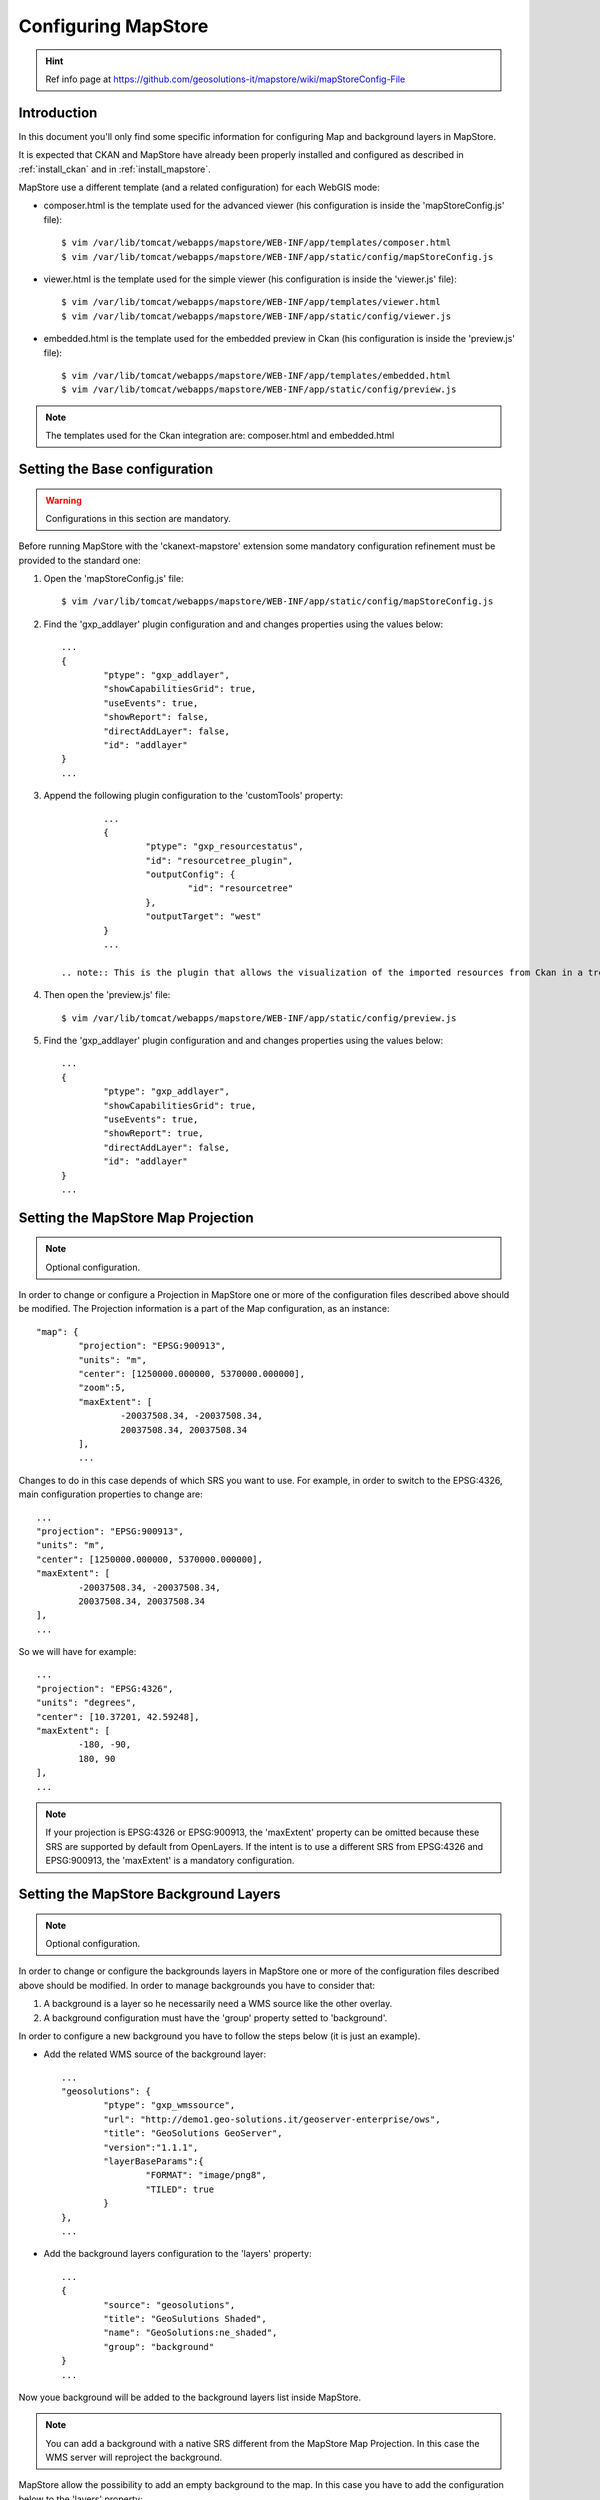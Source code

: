 .. _install_mapstore_ext:

####################
Configuring MapStore
####################

.. hint::
   Ref info page at https://github.com/geosolutions-it/mapstore/wiki/mapStoreConfig-File

============
Introduction
============

In this document you'll only find some specific information for configuring Map and background layers in MapStore. 

It is expected that CKAN and MapStore have already been properly installed and configured as described 
in :ref:`install_ckan` and in :ref:`install_mapstore`.

MapStore use a different template (and a related configuration) for each WebGIS mode:

- composer.html is the template used for the advanced viewer (his configuration is inside the 'mapStoreConfig.js' file)::

		$ vim /var/lib/tomcat/webapps/mapstore/WEB-INF/app/templates/composer.html
		$ vim /var/lib/tomcat/webapps/mapstore/WEB-INF/app/static/config/mapStoreConfig.js

- viewer.html is the template used for the simple viewer (his configuration is inside the 'viewer.js' file)::

		$ vim /var/lib/tomcat/webapps/mapstore/WEB-INF/app/templates/viewer.html
		$ vim /var/lib/tomcat/webapps/mapstore/WEB-INF/app/static/config/viewer.js
		
- embedded.html is the template used for the embedded preview in Ckan (his configuration is inside the 'preview.js' file)::

		$ vim /var/lib/tomcat/webapps/mapstore/WEB-INF/app/templates/embedded.html
		$ vim /var/lib/tomcat/webapps/mapstore/WEB-INF/app/static/config/preview.js
		
.. note:: The templates used for the Ckan integration are: composer.html and embedded.html

==============================
Setting the Base configuration
==============================

.. warning:: Configurations in this section are mandatory.

Before running MapStore with the 'ckanext-mapstore' extension some mandatory configuration refinement 
must be provided  to the standard one:

1) Open the 'mapStoreConfig.js' file::

	$ vim /var/lib/tomcat/webapps/mapstore/WEB-INF/app/static/config/mapStoreConfig.js
	
2) Find the 'gxp_addlayer' plugin configuration and and changes properties using the values below::

		...
		{
			"ptype": "gxp_addlayer",
			"showCapabilitiesGrid": true,
			"useEvents": true,
			"showReport": false,
			"directAddLayer": false,
			"id": "addlayer"
		}
		...

3) Append the following plugin configuration to the 'customTools' property::

		...
		{
			"ptype": "gxp_resourcestatus",
			"id": "resourcetree_plugin",
			"outputConfig": {
				"id": "resourcetree"
			},
			"outputTarget": "west"
		}
		...
		
	.. note:: This is the plugin that allows the visualization of the imported resources from Ckan in a tree tool. 
		
4) Then open the 'preview.js' file::

	$ vim /var/lib/tomcat/webapps/mapstore/WEB-INF/app/static/config/preview.js
	
5) Find the 'gxp_addlayer' plugin configuration and and changes properties using the values below::
			
		...
		{
			"ptype": "gxp_addlayer",
			"showCapabilitiesGrid": true,
			"useEvents": true,
			"showReport": true,
			"directAddLayer": false,
			"id": "addlayer"
		}
		...

===================================
Setting the MapStore Map Projection
===================================

.. note:: Optional configuration.

In order to change or configure a Projection in MapStore one or more of the configuration files described 
above should be modified.
The Projection information is a part of the Map configuration, as an instance::

	"map": {
		"projection": "EPSG:900913",
		"units": "m",
		"center": [1250000.000000, 5370000.000000],
		"zoom":5,
		"maxExtent": [
			-20037508.34, -20037508.34,
			20037508.34, 20037508.34
		],
		...
		
Changes to do in this case depends of which SRS you want to use. For example, in order to switch to the EPSG:4326,
main configuration properties to change are::

	...
	"projection": "EPSG:900913",
	"units": "m",
	"center": [1250000.000000, 5370000.000000],
	"maxExtent": [
		-20037508.34, -20037508.34,
		20037508.34, 20037508.34
	],
	...
	
So we will have for example::

	...
	"projection": "EPSG:4326",
	"units": "degrees",
	"center": [10.37201, 42.59248],
	"maxExtent": [
		-180, -90,
		180, 90
	],
	...

.. note:: If your projection is EPSG:4326 or EPSG:900913, the 'maxExtent' property can be omitted because these SRS are 
		  supported by default from OpenLayers. If the intent is to use a different SRS from EPSG:4326 and EPSG:900913,
		  the 'maxExtent' is a mandatory configuration.
		  
======================================
Setting the MapStore Background Layers
======================================

.. note:: Optional configuration.

In order to change or configure the backgrounds layers in MapStore one or more of the configuration files described 
above should be modified. 
In order to manage backgrounds you have to consider that:

1) A background is a layer so he necessarily need a WMS source like the other overlay.
2) A background configuration must have the 'group' property setted to 'background'.

In order to configure a new background you have to follow the steps below (it is just an example).

- Add the related WMS source of the background layer::

		...
		"geosolutions": {
			"ptype": "gxp_wmssource",
			"url": "http://demo1.geo-solutions.it/geoserver-enterprise/ows",
			"title": "GeoSolutions GeoServer",
			"version":"1.1.1",
			"layerBaseParams":{
				"FORMAT": "image/png8",
				"TILED": true
			}
		},
		...

- Add the background layers configuration to the 'layers' property::

		...
		{
			"source": "geosolutions",
			"title": "GeoSulutions Shaded",
			"name": "GeoSolutions:ne_shaded",
			"group": "background"
		}
		...

Now youe background will be added to the background layers list inside MapStore.

.. note:: You can add a background with a native SRS different from the MapStore Map Projection. In this case the WMS server 
          will reproject the background.
		  
MapStore allow the possibility to add an empty background to the map. In this case you have to add the configuration below
to the 'layers' property::

		...
		{
			"source": "ol",
			"title": "Vuoto",
			"group": "background",
			"fixed": true,
			"type": "OpenLayers.Layer",
			"visibility": false,
			"args": [
				"None", {"visibility": false}
			]
		}
		...

Beolw a complete example with the complete Map's configuration section as described in steps above::

		{			   
		   "advancedScaleOverlay": false,
		   "gsSources":{ 
				"geosolutions": {
					"ptype": "gxp_wmssource",
					"url": "http://demo1.geo-solutions.it/geoserver-enterprise/ows",
					"title": "GeoSolutions GeoServer",
					"version":"1.1.1",
					"layerBaseParams":{
						"FORMAT": "image/png8",
						"TILED": true
					}
				},
				"mapquest": {
					"ptype": "gxp_mapquestsource"
				}, 
				"osm": { 
					"ptype": "gxp_osmsource"
				},
				"google": {
					"ptype": "gxp_googlesource" 
				},
				"bing": {
					"ptype": "gxp_bingsource" 
				}, 
				"ol": { 
					"ptype": "gxp_olsource" 
				}
			},
			"map": {
				"projection": "EPSG:900913",
				"units": "m",
				"center": [1250000.000000, 5370000.000000],
				"zoom":5,
				"maxExtent": [
					-20037508.34, -20037508.34,
					20037508.34, 20037508.34
				],
				"layers": [
					{
						"source": "google",
						"title": "Google Roadmap",
						"name": "ROADMAP",
						"group": "background"
					},{
						"source": "google",
						"title": "Google Terrain",
						"name": "TERRAIN",
						"group": "background"
					},{
						"source": "google",
						"title": "Google Hybrid",
						"name": "HYBRID",
						"group": "background"
					},{
						"source": "mapquest",
						"title": "MapQuest OpenStreetMap",
						"name": "osm",
						"group": "background"
					},{
						"source": "osm",
						"title": "Open Street Map",
						"name": "mapnik",
						"group": "background"
					},{
						"source": "bing",
						"title": "Bing Aerial",
						"name": "Aerial",
						"group": "background"
					},{
						"source": "bing",
						"title": "Bing Aerial With Labels",
						"name": "AerialWithLabels",
						"group": "background"
					},{
						"source": "geosolutions",
						"title": "Shaded",
						"name": "GeoSolutions:ne_shaded",
						"group": "background"
					},{
						"source": "ol",
						"title": "Vuoto",
						"group": "background",
						"fixed": true,
						"type": "OpenLayers.Layer",
						"visibility": false,
						"args": [
							"None", {"visibility": false}
						]
					}
				]
			}
		}			
		...
			
			
==================
Document changelog
==================

+---------+------------+--------+------------------+
| Version | Date       | Author | Notes            |
+=========+============+========+==================+
| 1.0     | 2014-04-16 | TDP    | Initial revision |
+---------+------------+--------+------------------+


